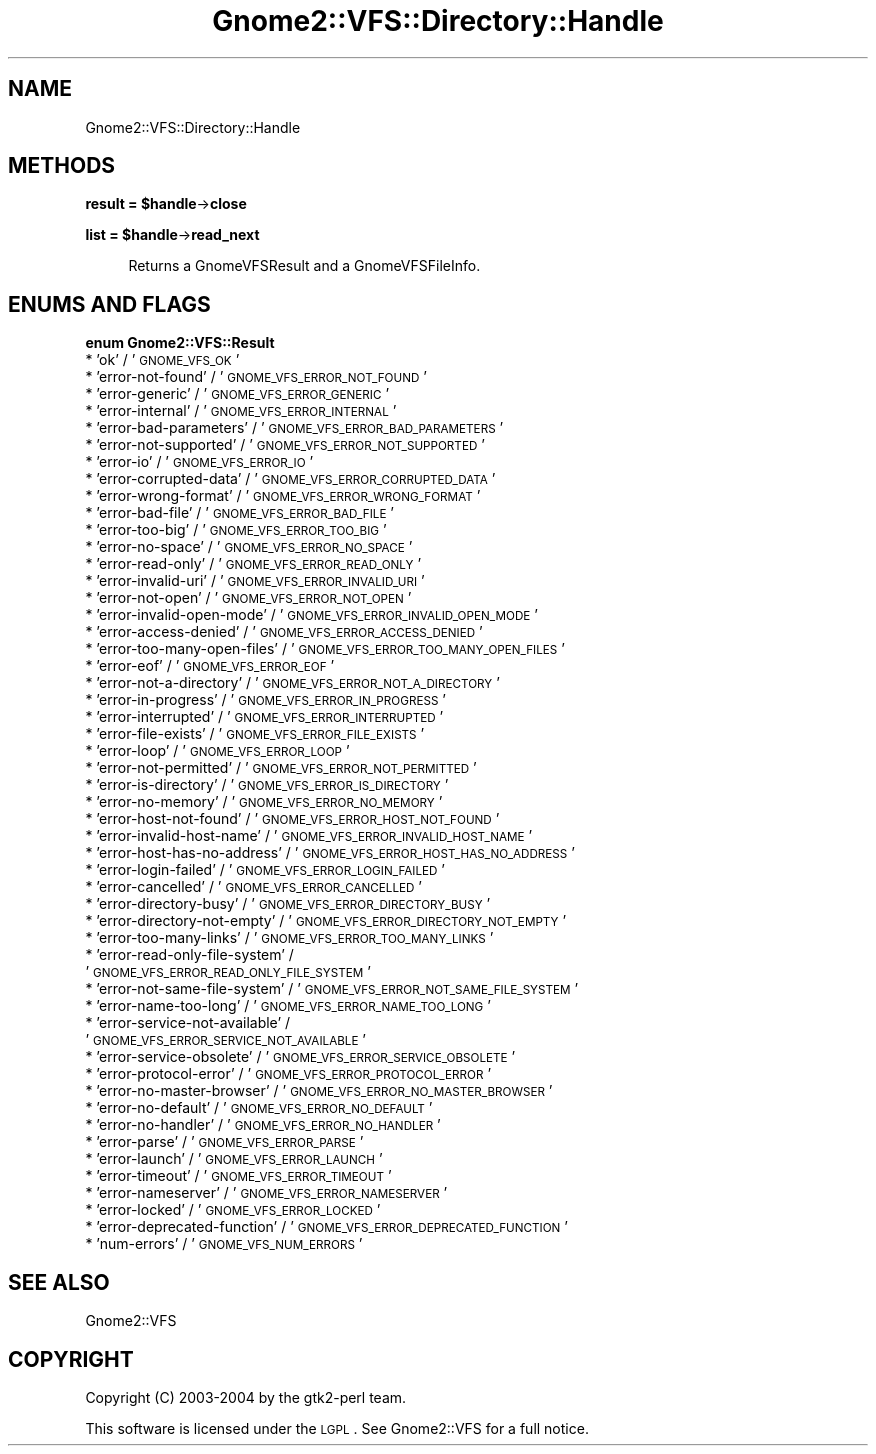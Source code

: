 .\" Automatically generated by Pod::Man v1.37, Pod::Parser v1.3
.\"
.\" Standard preamble:
.\" ========================================================================
.de Sh \" Subsection heading
.br
.if t .Sp
.ne 5
.PP
\fB\\$1\fR
.PP
..
.de Sp \" Vertical space (when we can't use .PP)
.if t .sp .5v
.if n .sp
..
.de Vb \" Begin verbatim text
.ft CW
.nf
.ne \\$1
..
.de Ve \" End verbatim text
.ft R
.fi
..
.\" Set up some character translations and predefined strings.  \*(-- will
.\" give an unbreakable dash, \*(PI will give pi, \*(L" will give a left
.\" double quote, and \*(R" will give a right double quote.  | will give a
.\" real vertical bar.  \*(C+ will give a nicer C++.  Capital omega is used to
.\" do unbreakable dashes and therefore won't be available.  \*(C` and \*(C'
.\" expand to `' in nroff, nothing in troff, for use with C<>.
.tr \(*W-|\(bv\*(Tr
.ds C+ C\v'-.1v'\h'-1p'\s-2+\h'-1p'+\s0\v'.1v'\h'-1p'
.ie n \{\
.    ds -- \(*W-
.    ds PI pi
.    if (\n(.H=4u)&(1m=24u) .ds -- \(*W\h'-12u'\(*W\h'-12u'-\" diablo 10 pitch
.    if (\n(.H=4u)&(1m=20u) .ds -- \(*W\h'-12u'\(*W\h'-8u'-\"  diablo 12 pitch
.    ds L" ""
.    ds R" ""
.    ds C` ""
.    ds C' ""
'br\}
.el\{\
.    ds -- \|\(em\|
.    ds PI \(*p
.    ds L" ``
.    ds R" ''
'br\}
.\"
.\" If the F register is turned on, we'll generate index entries on stderr for
.\" titles (.TH), headers (.SH), subsections (.Sh), items (.Ip), and index
.\" entries marked with X<> in POD.  Of course, you'll have to process the
.\" output yourself in some meaningful fashion.
.if \nF \{\
.    de IX
.    tm Index:\\$1\t\\n%\t"\\$2"
..
.    nr % 0
.    rr F
.\}
.\"
.\" For nroff, turn off justification.  Always turn off hyphenation; it makes
.\" way too many mistakes in technical documents.
.hy 0
.if n .na
.\"
.\" Accent mark definitions (@(#)ms.acc 1.5 88/02/08 SMI; from UCB 4.2).
.\" Fear.  Run.  Save yourself.  No user-serviceable parts.
.    \" fudge factors for nroff and troff
.if n \{\
.    ds #H 0
.    ds #V .8m
.    ds #F .3m
.    ds #[ \f1
.    ds #] \fP
.\}
.if t \{\
.    ds #H ((1u-(\\\\n(.fu%2u))*.13m)
.    ds #V .6m
.    ds #F 0
.    ds #[ \&
.    ds #] \&
.\}
.    \" simple accents for nroff and troff
.if n \{\
.    ds ' \&
.    ds ` \&
.    ds ^ \&
.    ds , \&
.    ds ~ ~
.    ds /
.\}
.if t \{\
.    ds ' \\k:\h'-(\\n(.wu*8/10-\*(#H)'\'\h"|\\n:u"
.    ds ` \\k:\h'-(\\n(.wu*8/10-\*(#H)'\`\h'|\\n:u'
.    ds ^ \\k:\h'-(\\n(.wu*10/11-\*(#H)'^\h'|\\n:u'
.    ds , \\k:\h'-(\\n(.wu*8/10)',\h'|\\n:u'
.    ds ~ \\k:\h'-(\\n(.wu-\*(#H-.1m)'~\h'|\\n:u'
.    ds / \\k:\h'-(\\n(.wu*8/10-\*(#H)'\z\(sl\h'|\\n:u'
.\}
.    \" troff and (daisy-wheel) nroff accents
.ds : \\k:\h'-(\\n(.wu*8/10-\*(#H+.1m+\*(#F)'\v'-\*(#V'\z.\h'.2m+\*(#F'.\h'|\\n:u'\v'\*(#V'
.ds 8 \h'\*(#H'\(*b\h'-\*(#H'
.ds o \\k:\h'-(\\n(.wu+\w'\(de'u-\*(#H)/2u'\v'-.3n'\*(#[\z\(de\v'.3n'\h'|\\n:u'\*(#]
.ds d- \h'\*(#H'\(pd\h'-\w'~'u'\v'-.25m'\f2\(hy\fP\v'.25m'\h'-\*(#H'
.ds D- D\\k:\h'-\w'D'u'\v'-.11m'\z\(hy\v'.11m'\h'|\\n:u'
.ds th \*(#[\v'.3m'\s+1I\s-1\v'-.3m'\h'-(\w'I'u*2/3)'\s-1o\s+1\*(#]
.ds Th \*(#[\s+2I\s-2\h'-\w'I'u*3/5'\v'-.3m'o\v'.3m'\*(#]
.ds ae a\h'-(\w'a'u*4/10)'e
.ds Ae A\h'-(\w'A'u*4/10)'E
.    \" corrections for vroff
.if v .ds ~ \\k:\h'-(\\n(.wu*9/10-\*(#H)'\s-2\u~\d\s+2\h'|\\n:u'
.if v .ds ^ \\k:\h'-(\\n(.wu*10/11-\*(#H)'\v'-.4m'^\v'.4m'\h'|\\n:u'
.    \" for low resolution devices (crt and lpr)
.if \n(.H>23 .if \n(.V>19 \
\{\
.    ds : e
.    ds 8 ss
.    ds o a
.    ds d- d\h'-1'\(ga
.    ds D- D\h'-1'\(hy
.    ds th \o'bp'
.    ds Th \o'LP'
.    ds ae ae
.    ds Ae AE
.\}
.rm #[ #] #H #V #F C
.\" ========================================================================
.\"
.IX Title "Gnome2::VFS::Directory::Handle 3pm"
.TH Gnome2::VFS::Directory::Handle 3pm "2006-06-19" "perl v5.8.7" "User Contributed Perl Documentation"
.SH "NAME"
Gnome2::VFS::Directory::Handle
.SH "METHODS"
.IX Header "METHODS"
.ie n .Sh "result = $handle\fP\->\fBclose"
.el .Sh "result = \f(CW$handle\fP\->\fBclose\fP"
.IX Subsection "result = $handle->close"
.ie n .Sh "list = $handle\fP\->\fBread_next"
.el .Sh "list = \f(CW$handle\fP\->\fBread_next\fP"
.IX Subsection "list = $handle->read_next"
.RS 4
Returns a GnomeVFSResult and a GnomeVFSFileInfo.
.RE
.SH "ENUMS AND FLAGS"
.IX Header "ENUMS AND FLAGS"
.Sh "enum Gnome2::VFS::Result"
.IX Subsection "enum Gnome2::VFS::Result"
.IP "* 'ok' / '\s-1GNOME_VFS_OK\s0'" 4
.IX Item "'ok' / 'GNOME_VFS_OK'"
.PD 0
.IP "* 'error\-not\-found' / '\s-1GNOME_VFS_ERROR_NOT_FOUND\s0'" 4
.IX Item "'error-not-found' / 'GNOME_VFS_ERROR_NOT_FOUND'"
.IP "* 'error\-generic' / '\s-1GNOME_VFS_ERROR_GENERIC\s0'" 4
.IX Item "'error-generic' / 'GNOME_VFS_ERROR_GENERIC'"
.IP "* 'error\-internal' / '\s-1GNOME_VFS_ERROR_INTERNAL\s0'" 4
.IX Item "'error-internal' / 'GNOME_VFS_ERROR_INTERNAL'"
.IP "* 'error\-bad\-parameters' / '\s-1GNOME_VFS_ERROR_BAD_PARAMETERS\s0'" 4
.IX Item "'error-bad-parameters' / 'GNOME_VFS_ERROR_BAD_PARAMETERS'"
.IP "* 'error\-not\-supported' / '\s-1GNOME_VFS_ERROR_NOT_SUPPORTED\s0'" 4
.IX Item "'error-not-supported' / 'GNOME_VFS_ERROR_NOT_SUPPORTED'"
.IP "* 'error\-io' / '\s-1GNOME_VFS_ERROR_IO\s0'" 4
.IX Item "'error-io' / 'GNOME_VFS_ERROR_IO'"
.IP "* 'error\-corrupted\-data' / '\s-1GNOME_VFS_ERROR_CORRUPTED_DATA\s0'" 4
.IX Item "'error-corrupted-data' / 'GNOME_VFS_ERROR_CORRUPTED_DATA'"
.IP "* 'error\-wrong\-format' / '\s-1GNOME_VFS_ERROR_WRONG_FORMAT\s0'" 4
.IX Item "'error-wrong-format' / 'GNOME_VFS_ERROR_WRONG_FORMAT'"
.IP "* 'error\-bad\-file' / '\s-1GNOME_VFS_ERROR_BAD_FILE\s0'" 4
.IX Item "'error-bad-file' / 'GNOME_VFS_ERROR_BAD_FILE'"
.IP "* 'error\-too\-big' / '\s-1GNOME_VFS_ERROR_TOO_BIG\s0'" 4
.IX Item "'error-too-big' / 'GNOME_VFS_ERROR_TOO_BIG'"
.IP "* 'error\-no\-space' / '\s-1GNOME_VFS_ERROR_NO_SPACE\s0'" 4
.IX Item "'error-no-space' / 'GNOME_VFS_ERROR_NO_SPACE'"
.IP "* 'error\-read\-only' / '\s-1GNOME_VFS_ERROR_READ_ONLY\s0'" 4
.IX Item "'error-read-only' / 'GNOME_VFS_ERROR_READ_ONLY'"
.IP "* 'error\-invalid\-uri' / '\s-1GNOME_VFS_ERROR_INVALID_URI\s0'" 4
.IX Item "'error-invalid-uri' / 'GNOME_VFS_ERROR_INVALID_URI'"
.IP "* 'error\-not\-open' / '\s-1GNOME_VFS_ERROR_NOT_OPEN\s0'" 4
.IX Item "'error-not-open' / 'GNOME_VFS_ERROR_NOT_OPEN'"
.IP "* 'error\-invalid\-open\-mode' / '\s-1GNOME_VFS_ERROR_INVALID_OPEN_MODE\s0'" 4
.IX Item "'error-invalid-open-mode' / 'GNOME_VFS_ERROR_INVALID_OPEN_MODE'"
.IP "* 'error\-access\-denied' / '\s-1GNOME_VFS_ERROR_ACCESS_DENIED\s0'" 4
.IX Item "'error-access-denied' / 'GNOME_VFS_ERROR_ACCESS_DENIED'"
.IP "* 'error\-too\-many\-open\-files' / '\s-1GNOME_VFS_ERROR_TOO_MANY_OPEN_FILES\s0'" 4
.IX Item "'error-too-many-open-files' / 'GNOME_VFS_ERROR_TOO_MANY_OPEN_FILES'"
.IP "* 'error\-eof' / '\s-1GNOME_VFS_ERROR_EOF\s0'" 4
.IX Item "'error-eof' / 'GNOME_VFS_ERROR_EOF'"
.IP "* 'error\-not\-a\-directory' / '\s-1GNOME_VFS_ERROR_NOT_A_DIRECTORY\s0'" 4
.IX Item "'error-not-a-directory' / 'GNOME_VFS_ERROR_NOT_A_DIRECTORY'"
.IP "* 'error\-in\-progress' / '\s-1GNOME_VFS_ERROR_IN_PROGRESS\s0'" 4
.IX Item "'error-in-progress' / 'GNOME_VFS_ERROR_IN_PROGRESS'"
.IP "* 'error\-interrupted' / '\s-1GNOME_VFS_ERROR_INTERRUPTED\s0'" 4
.IX Item "'error-interrupted' / 'GNOME_VFS_ERROR_INTERRUPTED'"
.IP "* 'error\-file\-exists' / '\s-1GNOME_VFS_ERROR_FILE_EXISTS\s0'" 4
.IX Item "'error-file-exists' / 'GNOME_VFS_ERROR_FILE_EXISTS'"
.IP "* 'error\-loop' / '\s-1GNOME_VFS_ERROR_LOOP\s0'" 4
.IX Item "'error-loop' / 'GNOME_VFS_ERROR_LOOP'"
.IP "* 'error\-not\-permitted' / '\s-1GNOME_VFS_ERROR_NOT_PERMITTED\s0'" 4
.IX Item "'error-not-permitted' / 'GNOME_VFS_ERROR_NOT_PERMITTED'"
.IP "* 'error\-is\-directory' / '\s-1GNOME_VFS_ERROR_IS_DIRECTORY\s0'" 4
.IX Item "'error-is-directory' / 'GNOME_VFS_ERROR_IS_DIRECTORY'"
.IP "* 'error\-no\-memory' / '\s-1GNOME_VFS_ERROR_NO_MEMORY\s0'" 4
.IX Item "'error-no-memory' / 'GNOME_VFS_ERROR_NO_MEMORY'"
.IP "* 'error\-host\-not\-found' / '\s-1GNOME_VFS_ERROR_HOST_NOT_FOUND\s0'" 4
.IX Item "'error-host-not-found' / 'GNOME_VFS_ERROR_HOST_NOT_FOUND'"
.IP "* 'error\-invalid\-host\-name' / '\s-1GNOME_VFS_ERROR_INVALID_HOST_NAME\s0'" 4
.IX Item "'error-invalid-host-name' / 'GNOME_VFS_ERROR_INVALID_HOST_NAME'"
.IP "* 'error\-host\-has\-no\-address' / '\s-1GNOME_VFS_ERROR_HOST_HAS_NO_ADDRESS\s0'" 4
.IX Item "'error-host-has-no-address' / 'GNOME_VFS_ERROR_HOST_HAS_NO_ADDRESS'"
.IP "* 'error\-login\-failed' / '\s-1GNOME_VFS_ERROR_LOGIN_FAILED\s0'" 4
.IX Item "'error-login-failed' / 'GNOME_VFS_ERROR_LOGIN_FAILED'"
.IP "* 'error\-cancelled' / '\s-1GNOME_VFS_ERROR_CANCELLED\s0'" 4
.IX Item "'error-cancelled' / 'GNOME_VFS_ERROR_CANCELLED'"
.IP "* 'error\-directory\-busy' / '\s-1GNOME_VFS_ERROR_DIRECTORY_BUSY\s0'" 4
.IX Item "'error-directory-busy' / 'GNOME_VFS_ERROR_DIRECTORY_BUSY'"
.IP "* 'error\-directory\-not\-empty' / '\s-1GNOME_VFS_ERROR_DIRECTORY_NOT_EMPTY\s0'" 4
.IX Item "'error-directory-not-empty' / 'GNOME_VFS_ERROR_DIRECTORY_NOT_EMPTY'"
.IP "* 'error\-too\-many\-links' / '\s-1GNOME_VFS_ERROR_TOO_MANY_LINKS\s0'" 4
.IX Item "'error-too-many-links' / 'GNOME_VFS_ERROR_TOO_MANY_LINKS'"
.IP "* 'error\-read\-only\-file\-system' / '\s-1GNOME_VFS_ERROR_READ_ONLY_FILE_SYSTEM\s0'" 4
.IX Item "'error-read-only-file-system' / 'GNOME_VFS_ERROR_READ_ONLY_FILE_SYSTEM'"
.IP "* 'error\-not\-same\-file\-system' / '\s-1GNOME_VFS_ERROR_NOT_SAME_FILE_SYSTEM\s0'" 4
.IX Item "'error-not-same-file-system' / 'GNOME_VFS_ERROR_NOT_SAME_FILE_SYSTEM'"
.IP "* 'error\-name\-too\-long' / '\s-1GNOME_VFS_ERROR_NAME_TOO_LONG\s0'" 4
.IX Item "'error-name-too-long' / 'GNOME_VFS_ERROR_NAME_TOO_LONG'"
.IP "* 'error\-service\-not\-available' / '\s-1GNOME_VFS_ERROR_SERVICE_NOT_AVAILABLE\s0'" 4
.IX Item "'error-service-not-available' / 'GNOME_VFS_ERROR_SERVICE_NOT_AVAILABLE'"
.IP "* 'error\-service\-obsolete' / '\s-1GNOME_VFS_ERROR_SERVICE_OBSOLETE\s0'" 4
.IX Item "'error-service-obsolete' / 'GNOME_VFS_ERROR_SERVICE_OBSOLETE'"
.IP "* 'error\-protocol\-error' / '\s-1GNOME_VFS_ERROR_PROTOCOL_ERROR\s0'" 4
.IX Item "'error-protocol-error' / 'GNOME_VFS_ERROR_PROTOCOL_ERROR'"
.IP "* 'error\-no\-master\-browser' / '\s-1GNOME_VFS_ERROR_NO_MASTER_BROWSER\s0'" 4
.IX Item "'error-no-master-browser' / 'GNOME_VFS_ERROR_NO_MASTER_BROWSER'"
.IP "* 'error\-no\-default' / '\s-1GNOME_VFS_ERROR_NO_DEFAULT\s0'" 4
.IX Item "'error-no-default' / 'GNOME_VFS_ERROR_NO_DEFAULT'"
.IP "* 'error\-no\-handler' / '\s-1GNOME_VFS_ERROR_NO_HANDLER\s0'" 4
.IX Item "'error-no-handler' / 'GNOME_VFS_ERROR_NO_HANDLER'"
.IP "* 'error\-parse' / '\s-1GNOME_VFS_ERROR_PARSE\s0'" 4
.IX Item "'error-parse' / 'GNOME_VFS_ERROR_PARSE'"
.IP "* 'error\-launch' / '\s-1GNOME_VFS_ERROR_LAUNCH\s0'" 4
.IX Item "'error-launch' / 'GNOME_VFS_ERROR_LAUNCH'"
.IP "* 'error\-timeout' / '\s-1GNOME_VFS_ERROR_TIMEOUT\s0'" 4
.IX Item "'error-timeout' / 'GNOME_VFS_ERROR_TIMEOUT'"
.IP "* 'error\-nameserver' / '\s-1GNOME_VFS_ERROR_NAMESERVER\s0'" 4
.IX Item "'error-nameserver' / 'GNOME_VFS_ERROR_NAMESERVER'"
.IP "* 'error\-locked' / '\s-1GNOME_VFS_ERROR_LOCKED\s0'" 4
.IX Item "'error-locked' / 'GNOME_VFS_ERROR_LOCKED'"
.IP "* 'error\-deprecated\-function' / '\s-1GNOME_VFS_ERROR_DEPRECATED_FUNCTION\s0'" 4
.IX Item "'error-deprecated-function' / 'GNOME_VFS_ERROR_DEPRECATED_FUNCTION'"
.IP "* 'num\-errors' / '\s-1GNOME_VFS_NUM_ERRORS\s0'" 4
.IX Item "'num-errors' / 'GNOME_VFS_NUM_ERRORS'"
.PD
.SH "SEE ALSO"
.IX Header "SEE ALSO"
Gnome2::VFS
.SH "COPYRIGHT"
.IX Header "COPYRIGHT"
Copyright (C) 2003\-2004 by the gtk2\-perl team.
.PP
This software is licensed under the \s-1LGPL\s0.  See Gnome2::VFS for a full notice.
